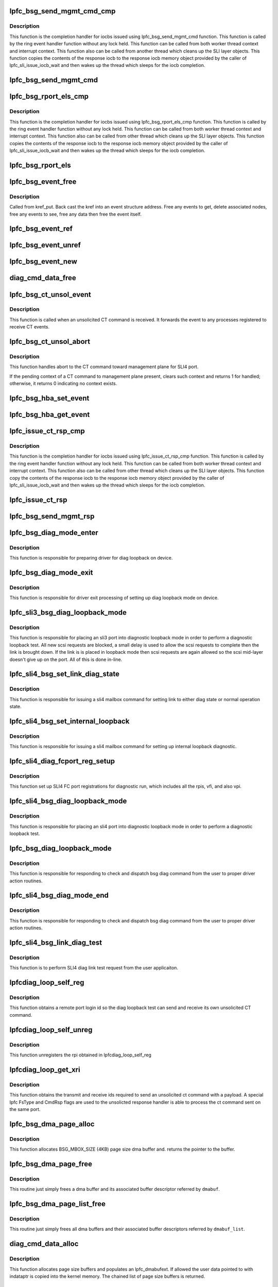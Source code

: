 .. -*- coding: utf-8; mode: rst -*-
.. src-file: drivers/scsi/lpfc/lpfc_bsg.c

.. _`lpfc_bsg_send_mgmt_cmd_cmp`:

lpfc_bsg_send_mgmt_cmd_cmp
==========================

.. c:function:: void lpfc_bsg_send_mgmt_cmd_cmp(struct lpfc_hba *phba, struct lpfc_iocbq *cmdiocbq, struct lpfc_iocbq *rspiocbq)

    lpfc_bsg_send_mgmt_cmd's completion handler

    :param struct lpfc_hba \*phba:
        Pointer to HBA context object.

    :param struct lpfc_iocbq \*cmdiocbq:
        Pointer to command iocb.

    :param struct lpfc_iocbq \*rspiocbq:
        Pointer to response iocb.

.. _`lpfc_bsg_send_mgmt_cmd_cmp.description`:

Description
-----------

This function is the completion handler for iocbs issued using
lpfc_bsg_send_mgmt_cmd function. This function is called by the
ring event handler function without any lock held. This function
can be called from both worker thread context and interrupt
context. This function also can be called from another thread which
cleans up the SLI layer objects.
This function copies the contents of the response iocb to the
response iocb memory object provided by the caller of
lpfc_sli_issue_iocb_wait and then wakes up the thread which
sleeps for the iocb completion.

.. _`lpfc_bsg_send_mgmt_cmd`:

lpfc_bsg_send_mgmt_cmd
======================

.. c:function:: int lpfc_bsg_send_mgmt_cmd(struct fc_bsg_job *job)

    send a CT command from a bsg request

    :param struct fc_bsg_job \*job:
        fc_bsg_job to handle

.. _`lpfc_bsg_rport_els_cmp`:

lpfc_bsg_rport_els_cmp
======================

.. c:function:: void lpfc_bsg_rport_els_cmp(struct lpfc_hba *phba, struct lpfc_iocbq *cmdiocbq, struct lpfc_iocbq *rspiocbq)

    lpfc_bsg_rport_els's completion handler

    :param struct lpfc_hba \*phba:
        Pointer to HBA context object.

    :param struct lpfc_iocbq \*cmdiocbq:
        Pointer to command iocb.

    :param struct lpfc_iocbq \*rspiocbq:
        Pointer to response iocb.

.. _`lpfc_bsg_rport_els_cmp.description`:

Description
-----------

This function is the completion handler for iocbs issued using
lpfc_bsg_rport_els_cmp function. This function is called by the
ring event handler function without any lock held. This function
can be called from both worker thread context and interrupt
context. This function also can be called from other thread which
cleans up the SLI layer objects.
This function copies the contents of the response iocb to the
response iocb memory object provided by the caller of
lpfc_sli_issue_iocb_wait and then wakes up the thread which
sleeps for the iocb completion.

.. _`lpfc_bsg_rport_els`:

lpfc_bsg_rport_els
==================

.. c:function:: int lpfc_bsg_rport_els(struct fc_bsg_job *job)

    send an ELS command from a bsg request

    :param struct fc_bsg_job \*job:
        fc_bsg_job to handle

.. _`lpfc_bsg_event_free`:

lpfc_bsg_event_free
===================

.. c:function:: void lpfc_bsg_event_free(struct kref *kref)

    frees an allocated event structure

    :param struct kref \*kref:
        Pointer to a kref.

.. _`lpfc_bsg_event_free.description`:

Description
-----------

Called from kref_put. Back cast the kref into an event structure address.
Free any events to get, delete associated nodes, free any events to see,
free any data then free the event itself.

.. _`lpfc_bsg_event_ref`:

lpfc_bsg_event_ref
==================

.. c:function:: void lpfc_bsg_event_ref(struct lpfc_bsg_event *evt)

    increments the kref for an event

    :param struct lpfc_bsg_event \*evt:
        Pointer to an event structure.

.. _`lpfc_bsg_event_unref`:

lpfc_bsg_event_unref
====================

.. c:function:: void lpfc_bsg_event_unref(struct lpfc_bsg_event *evt)

    Uses kref_put to free an event structure

    :param struct lpfc_bsg_event \*evt:
        Pointer to an event structure.

.. _`lpfc_bsg_event_new`:

lpfc_bsg_event_new
==================

.. c:function:: struct lpfc_bsg_event *lpfc_bsg_event_new(uint32_t ev_mask, int ev_reg_id, uint32_t ev_req_id)

    allocate and initialize a event structure

    :param uint32_t ev_mask:
        Mask of events.

    :param int ev_reg_id:
        Event reg id.

    :param uint32_t ev_req_id:
        Event request id.

.. _`diag_cmd_data_free`:

diag_cmd_data_free
==================

.. c:function:: int diag_cmd_data_free(struct lpfc_hba *phba, struct lpfc_dmabufext *mlist)

    Frees an lpfc dma buffer extension

    :param struct lpfc_hba \*phba:
        Pointer to HBA context object.

    :param struct lpfc_dmabufext \*mlist:
        Pointer to an lpfc dma buffer extension.

.. _`lpfc_bsg_ct_unsol_event`:

lpfc_bsg_ct_unsol_event
=======================

.. c:function:: int lpfc_bsg_ct_unsol_event(struct lpfc_hba *phba, struct lpfc_sli_ring *pring, struct lpfc_iocbq *piocbq)

    process an unsolicited CT command

    :param struct lpfc_hba \*phba:
        *undescribed*

    :param struct lpfc_sli_ring \*pring:
        *undescribed*

    :param struct lpfc_iocbq \*piocbq:
        *undescribed*

.. _`lpfc_bsg_ct_unsol_event.description`:

Description
-----------

This function is called when an unsolicited CT command is received.  It
forwards the event to any processes registered to receive CT events.

.. _`lpfc_bsg_ct_unsol_abort`:

lpfc_bsg_ct_unsol_abort
=======================

.. c:function:: int lpfc_bsg_ct_unsol_abort(struct lpfc_hba *phba, struct hbq_dmabuf *dmabuf)

    handler ct abort to management plane

    :param struct lpfc_hba \*phba:
        Pointer to HBA context object.

    :param struct hbq_dmabuf \*dmabuf:
        pointer to a dmabuf that describes the FC sequence

.. _`lpfc_bsg_ct_unsol_abort.description`:

Description
-----------

This function handles abort to the CT command toward management plane
for SLI4 port.

If the pending context of a CT command to management plane present, clears
such context and returns 1 for handled; otherwise, it returns 0 indicating
no context exists.

.. _`lpfc_bsg_hba_set_event`:

lpfc_bsg_hba_set_event
======================

.. c:function:: int lpfc_bsg_hba_set_event(struct fc_bsg_job *job)

    process a SET_EVENT bsg vendor command

    :param struct fc_bsg_job \*job:
        SET_EVENT fc_bsg_job

.. _`lpfc_bsg_hba_get_event`:

lpfc_bsg_hba_get_event
======================

.. c:function:: int lpfc_bsg_hba_get_event(struct fc_bsg_job *job)

    process a GET_EVENT bsg vendor command

    :param struct fc_bsg_job \*job:
        GET_EVENT fc_bsg_job

.. _`lpfc_issue_ct_rsp_cmp`:

lpfc_issue_ct_rsp_cmp
=====================

.. c:function:: void lpfc_issue_ct_rsp_cmp(struct lpfc_hba *phba, struct lpfc_iocbq *cmdiocbq, struct lpfc_iocbq *rspiocbq)

    lpfc_issue_ct_rsp's completion handler

    :param struct lpfc_hba \*phba:
        Pointer to HBA context object.

    :param struct lpfc_iocbq \*cmdiocbq:
        Pointer to command iocb.

    :param struct lpfc_iocbq \*rspiocbq:
        Pointer to response iocb.

.. _`lpfc_issue_ct_rsp_cmp.description`:

Description
-----------

This function is the completion handler for iocbs issued using
lpfc_issue_ct_rsp_cmp function. This function is called by the
ring event handler function without any lock held. This function
can be called from both worker thread context and interrupt
context. This function also can be called from other thread which
cleans up the SLI layer objects.
This function copy the contents of the response iocb to the
response iocb memory object provided by the caller of
lpfc_sli_issue_iocb_wait and then wakes up the thread which
sleeps for the iocb completion.

.. _`lpfc_issue_ct_rsp`:

lpfc_issue_ct_rsp
=================

.. c:function:: int lpfc_issue_ct_rsp(struct lpfc_hba *phba, struct fc_bsg_job *job, uint32_t tag, struct lpfc_dmabuf *cmp, struct lpfc_dmabuf *bmp, int num_entry)

    issue a ct response

    :param struct lpfc_hba \*phba:
        Pointer to HBA context object.

    :param struct fc_bsg_job \*job:
        Pointer to the job object.

    :param uint32_t tag:
        tag index value into the ports context exchange array.

    :param struct lpfc_dmabuf \*cmp:
        *undescribed*

    :param struct lpfc_dmabuf \*bmp:
        Pointer to a dma buffer descriptor.

    :param int num_entry:
        Number of enties in the bde.

.. _`lpfc_bsg_send_mgmt_rsp`:

lpfc_bsg_send_mgmt_rsp
======================

.. c:function:: int lpfc_bsg_send_mgmt_rsp(struct fc_bsg_job *job)

    process a SEND_MGMT_RESP bsg vendor command

    :param struct fc_bsg_job \*job:
        SEND_MGMT_RESP fc_bsg_job

.. _`lpfc_bsg_diag_mode_enter`:

lpfc_bsg_diag_mode_enter
========================

.. c:function:: int lpfc_bsg_diag_mode_enter(struct lpfc_hba *phba)

    process preparing into device diag loopback mode

    :param struct lpfc_hba \*phba:
        Pointer to HBA context object.

.. _`lpfc_bsg_diag_mode_enter.description`:

Description
-----------

This function is responsible for preparing driver for diag loopback
on device.

.. _`lpfc_bsg_diag_mode_exit`:

lpfc_bsg_diag_mode_exit
=======================

.. c:function:: void lpfc_bsg_diag_mode_exit(struct lpfc_hba *phba)

    exit process from device diag loopback mode

    :param struct lpfc_hba \*phba:
        Pointer to HBA context object.

.. _`lpfc_bsg_diag_mode_exit.description`:

Description
-----------

This function is responsible for driver exit processing of setting up
diag loopback mode on device.

.. _`lpfc_sli3_bsg_diag_loopback_mode`:

lpfc_sli3_bsg_diag_loopback_mode
================================

.. c:function:: int lpfc_sli3_bsg_diag_loopback_mode(struct lpfc_hba *phba, struct fc_bsg_job *job)

    process an sli3 bsg vendor command

    :param struct lpfc_hba \*phba:
        Pointer to HBA context object.

    :param struct fc_bsg_job \*job:
        LPFC_BSG_VENDOR_DIAG_MODE

.. _`lpfc_sli3_bsg_diag_loopback_mode.description`:

Description
-----------

This function is responsible for placing an sli3  port into diagnostic
loopback mode in order to perform a diagnostic loopback test.
All new scsi requests are blocked, a small delay is used to allow the
scsi requests to complete then the link is brought down. If the link is
is placed in loopback mode then scsi requests are again allowed
so the scsi mid-layer doesn't give up on the port.
All of this is done in-line.

.. _`lpfc_sli4_bsg_set_link_diag_state`:

lpfc_sli4_bsg_set_link_diag_state
=================================

.. c:function:: int lpfc_sli4_bsg_set_link_diag_state(struct lpfc_hba *phba, uint32_t diag)

    set sli4 link diag state

    :param struct lpfc_hba \*phba:
        Pointer to HBA context object.

    :param uint32_t diag:
        Flag for set link to diag or nomral operation state.

.. _`lpfc_sli4_bsg_set_link_diag_state.description`:

Description
-----------

This function is responsible for issuing a sli4 mailbox command for setting
link to either diag state or normal operation state.

.. _`lpfc_sli4_bsg_set_internal_loopback`:

lpfc_sli4_bsg_set_internal_loopback
===================================

.. c:function:: int lpfc_sli4_bsg_set_internal_loopback(struct lpfc_hba *phba)

    set sli4 internal loopback diagnostic

    :param struct lpfc_hba \*phba:
        Pointer to HBA context object.

.. _`lpfc_sli4_bsg_set_internal_loopback.description`:

Description
-----------

This function is responsible for issuing a sli4 mailbox command for setting
up internal loopback diagnostic.

.. _`lpfc_sli4_diag_fcport_reg_setup`:

lpfc_sli4_diag_fcport_reg_setup
===============================

.. c:function:: int lpfc_sli4_diag_fcport_reg_setup(struct lpfc_hba *phba)

    setup port registrations for diagnostic

    :param struct lpfc_hba \*phba:
        Pointer to HBA context object.

.. _`lpfc_sli4_diag_fcport_reg_setup.description`:

Description
-----------

This function set up SLI4 FC port registrations for diagnostic run, which
includes all the rpis, vfi, and also vpi.

.. _`lpfc_sli4_bsg_diag_loopback_mode`:

lpfc_sli4_bsg_diag_loopback_mode
================================

.. c:function:: int lpfc_sli4_bsg_diag_loopback_mode(struct lpfc_hba *phba, struct fc_bsg_job *job)

    process an sli4 bsg vendor command

    :param struct lpfc_hba \*phba:
        Pointer to HBA context object.

    :param struct fc_bsg_job \*job:
        LPFC_BSG_VENDOR_DIAG_MODE

.. _`lpfc_sli4_bsg_diag_loopback_mode.description`:

Description
-----------

This function is responsible for placing an sli4 port into diagnostic
loopback mode in order to perform a diagnostic loopback test.

.. _`lpfc_bsg_diag_loopback_mode`:

lpfc_bsg_diag_loopback_mode
===========================

.. c:function:: int lpfc_bsg_diag_loopback_mode(struct fc_bsg_job *job)

    bsg vendor command for diag loopback mode

    :param struct fc_bsg_job \*job:
        LPFC_BSG_VENDOR_DIAG_MODE

.. _`lpfc_bsg_diag_loopback_mode.description`:

Description
-----------

This function is responsible for responding to check and dispatch bsg diag
command from the user to proper driver action routines.

.. _`lpfc_sli4_bsg_diag_mode_end`:

lpfc_sli4_bsg_diag_mode_end
===========================

.. c:function:: int lpfc_sli4_bsg_diag_mode_end(struct fc_bsg_job *job)

    sli4 bsg vendor command for ending diag mode

    :param struct fc_bsg_job \*job:
        LPFC_BSG_VENDOR_DIAG_MODE_END

.. _`lpfc_sli4_bsg_diag_mode_end.description`:

Description
-----------

This function is responsible for responding to check and dispatch bsg diag
command from the user to proper driver action routines.

.. _`lpfc_sli4_bsg_link_diag_test`:

lpfc_sli4_bsg_link_diag_test
============================

.. c:function:: int lpfc_sli4_bsg_link_diag_test(struct fc_bsg_job *job)

    sli4 bsg vendor command for diag link test

    :param struct fc_bsg_job \*job:
        LPFC_BSG_VENDOR_DIAG_LINK_TEST

.. _`lpfc_sli4_bsg_link_diag_test.description`:

Description
-----------

This function is to perform SLI4 diag link test request from the user
applicaiton.

.. _`lpfcdiag_loop_self_reg`:

lpfcdiag_loop_self_reg
======================

.. c:function:: int lpfcdiag_loop_self_reg(struct lpfc_hba *phba, uint16_t *rpi)

    obtains a remote port login id

    :param struct lpfc_hba \*phba:
        Pointer to HBA context object

    :param uint16_t \*rpi:
        Pointer to a remote port login id

.. _`lpfcdiag_loop_self_reg.description`:

Description
-----------

This function obtains a remote port login id so the diag loopback test
can send and receive its own unsolicited CT command.

.. _`lpfcdiag_loop_self_unreg`:

lpfcdiag_loop_self_unreg
========================

.. c:function:: int lpfcdiag_loop_self_unreg(struct lpfc_hba *phba, uint16_t rpi)

    unregs from the rpi

    :param struct lpfc_hba \*phba:
        Pointer to HBA context object

    :param uint16_t rpi:
        Remote port login id

.. _`lpfcdiag_loop_self_unreg.description`:

Description
-----------

This function unregisters the rpi obtained in lpfcdiag_loop_self_reg

.. _`lpfcdiag_loop_get_xri`:

lpfcdiag_loop_get_xri
=====================

.. c:function:: int lpfcdiag_loop_get_xri(struct lpfc_hba *phba, uint16_t rpi, uint16_t *txxri, uint16_t *rxxri)

    obtains the transmit and receive ids

    :param struct lpfc_hba \*phba:
        Pointer to HBA context object

    :param uint16_t rpi:
        Remote port login id

    :param uint16_t \*txxri:
        Pointer to transmit exchange id

    :param uint16_t \*rxxri:
        Pointer to response exchabge id

.. _`lpfcdiag_loop_get_xri.description`:

Description
-----------

This function obtains the transmit and receive ids required to send
an unsolicited ct command with a payload. A special lpfc FsType and CmdRsp
flags are used to the unsolicted response handler is able to process
the ct command sent on the same port.

.. _`lpfc_bsg_dma_page_alloc`:

lpfc_bsg_dma_page_alloc
=======================

.. c:function:: struct lpfc_dmabuf *lpfc_bsg_dma_page_alloc(struct lpfc_hba *phba)

    allocate a bsg mbox page sized dma buffers

    :param struct lpfc_hba \*phba:
        Pointer to HBA context object

.. _`lpfc_bsg_dma_page_alloc.description`:

Description
-----------

This function allocates BSG_MBOX_SIZE (4KB) page size dma buffer and.
returns the pointer to the buffer.

.. _`lpfc_bsg_dma_page_free`:

lpfc_bsg_dma_page_free
======================

.. c:function:: void lpfc_bsg_dma_page_free(struct lpfc_hba *phba, struct lpfc_dmabuf *dmabuf)

    free a bsg mbox page sized dma buffer

    :param struct lpfc_hba \*phba:
        Pointer to HBA context object.

    :param struct lpfc_dmabuf \*dmabuf:
        Pointer to the bsg mbox page sized dma buffer descriptor.

.. _`lpfc_bsg_dma_page_free.description`:

Description
-----------

This routine just simply frees a dma buffer and its associated buffer
descriptor referred by \ ``dmabuf``\ .

.. _`lpfc_bsg_dma_page_list_free`:

lpfc_bsg_dma_page_list_free
===========================

.. c:function:: void lpfc_bsg_dma_page_list_free(struct lpfc_hba *phba, struct list_head *dmabuf_list)

    free a list of bsg mbox page sized dma buffers

    :param struct lpfc_hba \*phba:
        Pointer to HBA context object.

    :param struct list_head \*dmabuf_list:
        Pointer to a list of bsg mbox page sized dma buffer descs.

.. _`lpfc_bsg_dma_page_list_free.description`:

Description
-----------

This routine just simply frees all dma buffers and their associated buffer
descriptors referred by \ ``dmabuf_list``\ .

.. _`diag_cmd_data_alloc`:

diag_cmd_data_alloc
===================

.. c:function:: struct lpfc_dmabufext *diag_cmd_data_alloc(struct lpfc_hba *phba, struct ulp_bde64 *bpl, uint32_t size, int nocopydata)

    fills in a bde struct with dma buffers

    :param struct lpfc_hba \*phba:
        Pointer to HBA context object

    :param struct ulp_bde64 \*bpl:
        Pointer to 64 bit bde structure

    :param uint32_t size:
        Number of bytes to process

    :param int nocopydata:
        Flag to copy user data into the allocated buffer

.. _`diag_cmd_data_alloc.description`:

Description
-----------

This function allocates page size buffers and populates an lpfc_dmabufext.
If allowed the user data pointed to with indataptr is copied into the kernel
memory. The chained list of page size buffers is returned.

.. _`lpfcdiag_loop_post_rxbufs`:

lpfcdiag_loop_post_rxbufs
=========================

.. c:function:: int lpfcdiag_loop_post_rxbufs(struct lpfc_hba *phba, uint16_t rxxri, size_t len)

    post the receive buffers for an unsol CT cmd

    :param struct lpfc_hba \*phba:
        Pointer to HBA context object

    :param uint16_t rxxri:
        Receive exchange id

    :param size_t len:
        Number of data bytes

.. _`lpfcdiag_loop_post_rxbufs.description`:

Description
-----------

This function allocates and posts a data buffer of sufficient size to receive
an unsolicted CT command.

.. _`lpfc_bsg_diag_loopback_run`:

lpfc_bsg_diag_loopback_run
==========================

.. c:function:: int lpfc_bsg_diag_loopback_run(struct fc_bsg_job *job)

    run loopback on a port by issue ct cmd to itself

    :param struct fc_bsg_job \*job:
        LPFC_BSG_VENDOR_DIAG_TEST fc_bsg_job

.. _`lpfc_bsg_diag_loopback_run.description`:

Description
-----------

This function receives a user data buffer to be transmitted and received on
the same port, the link must be up and in loopback mode prior
to being called.
1. A kernel buffer is allocated to copy the user data into.
2. The port registers with "itself".
3. The transmit and receive exchange ids are obtained.
4. The receive exchange id is posted.
5. A new els loopback event is created.
6. The command and response iocbs are allocated.
7. The cmd iocb FsType is set to elx loopback and the CmdRsp to looppback.

This function is meant to be called n times while the port is in loopback
so it is the apps responsibility to issue a reset to take the port out
of loopback mode.

.. _`lpfc_bsg_get_dfc_rev`:

lpfc_bsg_get_dfc_rev
====================

.. c:function:: int lpfc_bsg_get_dfc_rev(struct fc_bsg_job *job)

    process a GET_DFC_REV bsg vendor command

    :param struct fc_bsg_job \*job:
        GET_DFC_REV fc_bsg_job

.. _`lpfc_bsg_issue_mbox_cmpl`:

lpfc_bsg_issue_mbox_cmpl
========================

.. c:function:: void lpfc_bsg_issue_mbox_cmpl(struct lpfc_hba *phba, LPFC_MBOXQ_t *pmboxq)

    lpfc_bsg_issue_mbox mbox completion handler

    :param struct lpfc_hba \*phba:
        Pointer to HBA context object.

    :param LPFC_MBOXQ_t \*pmboxq:
        Pointer to mailbox command.

.. _`lpfc_bsg_issue_mbox_cmpl.description`:

Description
-----------

This is completion handler function for mailbox commands issued from
lpfc_bsg_issue_mbox function. This function is called by the
mailbox event handler function with no lock held. This function
will wake up thread waiting on the wait queue pointed by context1
of the mailbox.

.. _`lpfc_bsg_check_cmd_access`:

lpfc_bsg_check_cmd_access
=========================

.. c:function:: int lpfc_bsg_check_cmd_access(struct lpfc_hba *phba, MAILBOX_t *mb, struct lpfc_vport *vport)

    test for a supported mailbox command

    :param struct lpfc_hba \*phba:
        Pointer to HBA context object.

    :param MAILBOX_t \*mb:
        Pointer to a mailbox object.

    :param struct lpfc_vport \*vport:
        Pointer to a vport object.

.. _`lpfc_bsg_check_cmd_access.description`:

Description
-----------

Some commands require the port to be offline, some may not be called from
the application.

.. _`lpfc_bsg_mbox_ext_session_reset`:

lpfc_bsg_mbox_ext_session_reset
===============================

.. c:function:: void lpfc_bsg_mbox_ext_session_reset(struct lpfc_hba *phba)

    clean up context of multi-buffer mbox session

    :param struct lpfc_hba \*phba:
        Pointer to HBA context object.

.. _`lpfc_bsg_mbox_ext_session_reset.description`:

Description
-----------

This is routine clean up and reset BSG handling of multi-buffer mbox
command session.

.. _`lpfc_bsg_issue_mbox_ext_handle_job`:

lpfc_bsg_issue_mbox_ext_handle_job
==================================

.. c:function:: struct fc_bsg_job *lpfc_bsg_issue_mbox_ext_handle_job(struct lpfc_hba *phba, LPFC_MBOXQ_t *pmboxq)

    job handler for multi-buffer mbox cmpl

    :param struct lpfc_hba \*phba:
        Pointer to HBA context object.

    :param LPFC_MBOXQ_t \*pmboxq:
        Pointer to mailbox command.

.. _`lpfc_bsg_issue_mbox_ext_handle_job.description`:

Description
-----------

This is routine handles BSG job for mailbox commands completions with
multiple external buffers.

.. _`lpfc_bsg_issue_read_mbox_ext_cmpl`:

lpfc_bsg_issue_read_mbox_ext_cmpl
=================================

.. c:function:: void lpfc_bsg_issue_read_mbox_ext_cmpl(struct lpfc_hba *phba, LPFC_MBOXQ_t *pmboxq)

    compl handler for multi-buffer read mbox

    :param struct lpfc_hba \*phba:
        Pointer to HBA context object.

    :param LPFC_MBOXQ_t \*pmboxq:
        Pointer to mailbox command.

.. _`lpfc_bsg_issue_read_mbox_ext_cmpl.description`:

Description
-----------

This is completion handler function for mailbox read commands with multiple
external buffers.

.. _`lpfc_bsg_issue_write_mbox_ext_cmpl`:

lpfc_bsg_issue_write_mbox_ext_cmpl
==================================

.. c:function:: void lpfc_bsg_issue_write_mbox_ext_cmpl(struct lpfc_hba *phba, LPFC_MBOXQ_t *pmboxq)

    cmpl handler for multi-buffer write mbox

    :param struct lpfc_hba \*phba:
        Pointer to HBA context object.

    :param LPFC_MBOXQ_t \*pmboxq:
        Pointer to mailbox command.

.. _`lpfc_bsg_issue_write_mbox_ext_cmpl.description`:

Description
-----------

This is completion handler function for mailbox write commands with multiple
external buffers.

.. _`lpfc_bsg_sli_cfg_read_cmd_ext`:

lpfc_bsg_sli_cfg_read_cmd_ext
=============================

.. c:function:: int lpfc_bsg_sli_cfg_read_cmd_ext(struct lpfc_hba *phba, struct fc_bsg_job *job, enum nemb_type nemb_tp, struct lpfc_dmabuf *dmabuf)

    sli_config non-embedded mailbox cmd read

    :param struct lpfc_hba \*phba:
        Pointer to HBA context object.

    :param struct fc_bsg_job \*job:
        *undescribed*

    :param enum nemb_type nemb_tp:
        Enumerate of non-embedded mailbox command type.

    :param struct lpfc_dmabuf \*dmabuf:
        *undescribed*

.. _`lpfc_bsg_sli_cfg_read_cmd_ext.description`:

Description
-----------

This routine performs SLI_CONFIG (0x9B) read mailbox command operation with
non-embedded external bufffers.

.. _`lpfc_bsg_sli_cfg_write_cmd_ext`:

lpfc_bsg_sli_cfg_write_cmd_ext
==============================

.. c:function:: int lpfc_bsg_sli_cfg_write_cmd_ext(struct lpfc_hba *phba, struct fc_bsg_job *job, enum nemb_type nemb_tp, struct lpfc_dmabuf *dmabuf)

    sli_config non-embedded mailbox cmd write

    :param struct lpfc_hba \*phba:
        Pointer to HBA context object.

    :param struct fc_bsg_job \*job:
        *undescribed*

    :param enum nemb_type nemb_tp:
        *undescribed*

    :param struct lpfc_dmabuf \*dmabuf:
        *undescribed*

.. _`lpfc_bsg_sli_cfg_write_cmd_ext.description`:

Description
-----------

This routine performs SLI_CONFIG (0x9B) write mailbox command operation with
non-embedded external bufffers.

.. _`lpfc_bsg_handle_sli_cfg_mbox`:

lpfc_bsg_handle_sli_cfg_mbox
============================

.. c:function:: int lpfc_bsg_handle_sli_cfg_mbox(struct lpfc_hba *phba, struct fc_bsg_job *job, struct lpfc_dmabuf *dmabuf)

    handle sli-cfg mailbox cmd with ext buffer

    :param struct lpfc_hba \*phba:
        Pointer to HBA context object.

    :param struct fc_bsg_job \*job:
        *undescribed*

    :param struct lpfc_dmabuf \*dmabuf:
        *undescribed*

.. _`lpfc_bsg_handle_sli_cfg_mbox.description`:

Description
-----------

This routine handles SLI_CONFIG (0x9B) mailbox command with non-embedded
external bufffers, including both 0x9B with non-embedded MSEs and 0x9B
with embedded sussystem 0x1 and opcodes with external HBDs.

.. _`lpfc_bsg_mbox_ext_abort`:

lpfc_bsg_mbox_ext_abort
=======================

.. c:function:: void lpfc_bsg_mbox_ext_abort(struct lpfc_hba *phba)

    request to abort mbox command with ext buffers

    :param struct lpfc_hba \*phba:
        Pointer to HBA context object.

.. _`lpfc_bsg_mbox_ext_abort.description`:

Description
-----------

This routine is for requesting to abort a pass-through mailbox command with
multiple external buffers due to error condition.

.. _`lpfc_bsg_read_ebuf_get`:

lpfc_bsg_read_ebuf_get
======================

.. c:function:: int lpfc_bsg_read_ebuf_get(struct lpfc_hba *phba, struct fc_bsg_job *job)

    get the next mailbox read external buffer

    :param struct lpfc_hba \*phba:
        Pointer to HBA context object.

    :param struct fc_bsg_job \*job:
        *undescribed*

.. _`lpfc_bsg_read_ebuf_get.description`:

Description
-----------

This routine extracts the next mailbox read external buffer back to
user space through BSG.

.. _`lpfc_bsg_write_ebuf_set`:

lpfc_bsg_write_ebuf_set
=======================

.. c:function:: int lpfc_bsg_write_ebuf_set(struct lpfc_hba *phba, struct fc_bsg_job *job, struct lpfc_dmabuf *dmabuf)

    set the next mailbox write external buffer

    :param struct lpfc_hba \*phba:
        Pointer to HBA context object.

    :param struct fc_bsg_job \*job:
        *undescribed*

    :param struct lpfc_dmabuf \*dmabuf:
        Pointer to a DMA buffer descriptor.

.. _`lpfc_bsg_write_ebuf_set.description`:

Description
-----------

This routine sets up the next mailbox read external buffer obtained
from user space through BSG.

.. _`lpfc_bsg_handle_sli_cfg_ebuf`:

lpfc_bsg_handle_sli_cfg_ebuf
============================

.. c:function:: int lpfc_bsg_handle_sli_cfg_ebuf(struct lpfc_hba *phba, struct fc_bsg_job *job, struct lpfc_dmabuf *dmabuf)

    handle ext buffer with sli-cfg mailbox cmd

    :param struct lpfc_hba \*phba:
        Pointer to HBA context object.

    :param struct fc_bsg_job \*job:
        *undescribed*

    :param struct lpfc_dmabuf \*dmabuf:
        *undescribed*

.. _`lpfc_bsg_handle_sli_cfg_ebuf.description`:

Description
-----------

This routine handles the external buffer with SLI_CONFIG (0x9B) mailbox
command with multiple non-embedded external buffers.

.. _`lpfc_bsg_handle_sli_cfg_ext`:

lpfc_bsg_handle_sli_cfg_ext
===========================

.. c:function:: int lpfc_bsg_handle_sli_cfg_ext(struct lpfc_hba *phba, struct fc_bsg_job *job, struct lpfc_dmabuf *dmabuf)

    handle sli-cfg mailbox with external buffer

    :param struct lpfc_hba \*phba:
        Pointer to HBA context object.

    :param struct fc_bsg_job \*job:
        *undescribed*

    :param struct lpfc_dmabuf \*dmabuf:
        *undescribed*

.. _`lpfc_bsg_handle_sli_cfg_ext.description`:

Description
-----------

This routine checkes and handles non-embedded multi-buffer SLI_CONFIG
(0x9B) mailbox commands and external buffers.

.. _`lpfc_bsg_issue_mbox`:

lpfc_bsg_issue_mbox
===================

.. c:function:: int lpfc_bsg_issue_mbox(struct lpfc_hba *phba, struct fc_bsg_job *job, struct lpfc_vport *vport)

    issues a mailbox command on behalf of an app

    :param struct lpfc_hba \*phba:
        Pointer to HBA context object.

    :param struct fc_bsg_job \*job:
        *undescribed*

    :param struct lpfc_vport \*vport:
        Pointer to a vport object.

.. _`lpfc_bsg_issue_mbox.description`:

Description
-----------

Allocate a tracking object, mailbox command memory, get a mailbox
from the mailbox pool, copy the caller mailbox command.

If offline and the sli is active we need to poll for the command (port is
being reset) and com-plete the job, otherwise issue the mailbox command and
let our completion handler finish the command.

.. _`lpfc_bsg_mbox_cmd`:

lpfc_bsg_mbox_cmd
=================

.. c:function:: int lpfc_bsg_mbox_cmd(struct fc_bsg_job *job)

    process an fc bsg LPFC_BSG_VENDOR_MBOX command

    :param struct fc_bsg_job \*job:
        MBOX fc_bsg_job for LPFC_BSG_VENDOR_MBOX.

.. _`lpfc_bsg_menlo_cmd_cmp`:

lpfc_bsg_menlo_cmd_cmp
======================

.. c:function:: void lpfc_bsg_menlo_cmd_cmp(struct lpfc_hba *phba, struct lpfc_iocbq *cmdiocbq, struct lpfc_iocbq *rspiocbq)

    lpfc_menlo_cmd completion handler

    :param struct lpfc_hba \*phba:
        Pointer to HBA context object.

    :param struct lpfc_iocbq \*cmdiocbq:
        Pointer to command iocb.

    :param struct lpfc_iocbq \*rspiocbq:
        Pointer to response iocb.

.. _`lpfc_bsg_menlo_cmd_cmp.description`:

Description
-----------

This function is the completion handler for iocbs issued using
lpfc_menlo_cmd function. This function is called by the
ring event handler function without any lock held. This function
can be called from both worker thread context and interrupt
context. This function also can be called from another thread which
cleans up the SLI layer objects.
This function copies the contents of the response iocb to the
response iocb memory object provided by the caller of
lpfc_sli_issue_iocb_wait and then wakes up the thread which
sleeps for the iocb completion.

.. _`lpfc_menlo_cmd`:

lpfc_menlo_cmd
==============

.. c:function:: int lpfc_menlo_cmd(struct fc_bsg_job *job)

    send an ioctl for menlo hardware

    :param struct fc_bsg_job \*job:
        fc_bsg_job to handle

.. _`lpfc_menlo_cmd.description`:

Description
-----------

This function issues a gen request 64 CR ioctl for all menlo cmd requests,
all the command completions will return the xri for the command.
For menlo data requests a gen request 64 CX is used to continue the exchange
supplied in the menlo request header xri field.

.. _`lpfc_bsg_hst_vendor`:

lpfc_bsg_hst_vendor
===================

.. c:function:: int lpfc_bsg_hst_vendor(struct fc_bsg_job *job)

    process a vendor-specific fc_bsg_job

    :param struct fc_bsg_job \*job:
        fc_bsg_job to handle

.. _`lpfc_bsg_request`:

lpfc_bsg_request
================

.. c:function:: int lpfc_bsg_request(struct fc_bsg_job *job)

    handle a bsg request from the FC transport

    :param struct fc_bsg_job \*job:
        fc_bsg_job to handle

.. _`lpfc_bsg_timeout`:

lpfc_bsg_timeout
================

.. c:function:: int lpfc_bsg_timeout(struct fc_bsg_job *job)

    handle timeout of a bsg request from the FC transport

    :param struct fc_bsg_job \*job:
        fc_bsg_job that has timed out

.. _`lpfc_bsg_timeout.description`:

Description
-----------

This function just aborts the job's IOCB.  The aborted IOCB will return to
the waiting function which will handle passing the error back to userspace

.. This file was automatic generated / don't edit.

